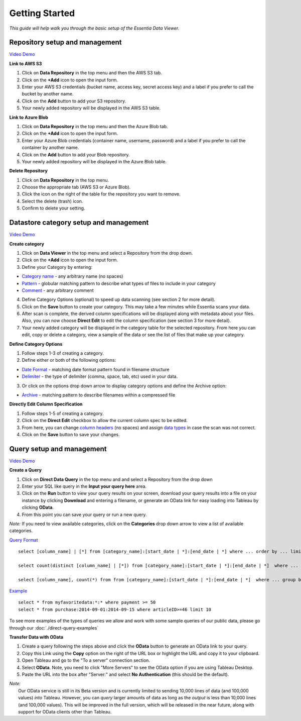 ***************
Getting Started
***************


*This guide will help walk you through the basic setup of the Essentia Data Viewer.*

Repository setup and management
--------------------------------

`Video Demo <https://www.youtube.com/watch?v=G5x4dDazFug&width=640&height=480>`_

**Link to AWS S3**

1. Click on **Data Repository** in the top menu and then the AWS S3 tab.
2. Click on the **+Add** icon to open the input form.
3. Enter your AWS S3 credentials (bucket name, access key, secret access key) and a label if you prefer to call the bucket by another name.
4. Click on the **Add** button to add your S3 repository.
5. Your newly added repository will be displayed in the AWS S3 table.

**Link to Azure Blob**

1. Click on **Data Repository** in the top menu and then the Azure Blob tab.
2. Click on the **+Add** icon to open the input form.
3. Enter your Azure Blob credentials (container name, username, password) and a label if you prefer to call the container by another name.
4. Click on the **Add** button to add your Blob repository.
5. Your newly added repository will be displayed in the Azure Blob table.

**Delete Repository**

1. Click on **Data Repository** in the top menu.
2. Choose the appropriate tab (AWS S3 or Azure Blob).
3. Click the icon on the right of the table for the repository you want to remove.
4. Select the delete (trash) icon.
5. Confirm to delete your setting.

Datastore category setup and management
---------------------------------------

`Video Demo <https://www.youtube.com/watch?v=LeyRahnbfIA&width=640&height=480>`_

**Create category**

1. Click on **Data Viewer** in the top menu and select a Repository from the drop down.
2. Click on the **+Add** icon to open the input form.
3. Define your Category by entering:

* `Category name <http://www.auriq.com/documentation/source/reference/category-rules.html#category-name>`_ - any arbitrary name (no spaces)
* `Pattern <http://www.auriq.com/documentation/source/reference/category-rules.html#pattern>`_ - globular matching pattern to describe what types of files to include in your category
* `Comment <http://www.auriq.com/documentation/source/reference/category-rules.html#comment>`_ - any arbitrary comment

4. Define Category Options (optional) to speed up data scanning (see section 2 for more detail).
5. Click on the **Save** button to create your category. This may take a few minutes while Essentia scans your data.
6. After scan is complete, the derived column specifications will be displayed along with metadata about your files. Also, you can now choose **Direct Edit** to edit the column specification (see section 3 for more detail).
7. Your newly added category will be displayed in the category table for the selected repository. From here you can edit, copy or delete a category, view a sample of the data or see the list of files that make up your category.

**Define Category Options**

1. Follow steps 1-3 of creating a category.
2. Define either or both of the following options:

* `Date Format <http://www.auriq.com/documentation/source/reference/category-rules.html#date-format>`_ - matching date format pattern found in filename structure
* `Delimiter <http://www.auriq.com/documentation/source/reference/category-rules.html#delimiter>`_ - the type of delimiter (comma, space, tab, etc) used in your data.

3. Or click on the options drop down arrow to display category options and define the Archive option:

* `Archive <http://www.auriq.com/documentation/source/reference/category-rules.html#archive>`_ - matching pattern to describe filenames within a compressed file
.. * `Compression <http://www.auriq.com/documentation/source/reference/category-rules.html#compression>`_ - drop down to select the type of file compression

**Directly Edit Column Specification**

1. Follow steps 1-5 of creating a category.
2. Click on the **Direct Edit** checkbox to allow the current column spec to be edited.
3. From here, you can change `column headers <http://www.auriq.com/documentation/source/reference/category-rules.html#column-headers>`_ (no spaces) and assign `data types <http://www.auriq.com/documentation/source/reference/category-rules.html#data-types>`_ in case the scan was not correct.
4. Click on the **Save** button to save your changes.

Query setup and management
-----------------------------

`Video Demo <https://youtu.be/CRWqzkYWn3I>`_

**Create a Query**

1. Click on **Direct Data Query** in the top menu and and select a Repository from the drop down
2. Enter your SQL like query in the **Input your query here** area.
3. Click on the **Run** button to view your query results on your screen, download your query results into a file on your instance by clicking **Download** and entering a filename, or generate an OData link for easy loading into Tableau by clicking **OData**.
4. From this point you can save your query or run a new query.

*Note:* If you need to view available categories, click on the **Categories** drop down arrow to view a list of available categories.

`Query Format <http://www.auriq.com/documentation/source/reference/direct-query-examples.html>`_ ::

    select [column_name] | [*] from [category_name]:[start_date | *]:[end_date | *] where ... order by ... limit ...

    select count(distinct [column_name] | [*]) from [category_name]:[start_date | *]:[end_date | *]  where ...

    select [column_name], count(*) from from [category_name]:[start_date | *]:[end_date | *]  where ... group by [column_name]
    
`Example <http://www.auriq.com/documentation/source/reference/direct-query-examples.html>`_ ::

    select * from myfavoritedata:*:* where payment >= 50
    select * from purchase:2014-09-01:2014-09-15 where articleID>=46 limit 10
    
To see more examples of the types of queries we allow and work with some sample queries of our public data, please go through our :doc:`./direct-query-examples`

**Transfer Data with OData**

1. Create a query following the steps above and click the **OData** button to generate an OData link to your query.
2. Copy this Link using the **Copy** option on the right of the URL box or highlight the URL and copy it to your clipboard.
3. Open Tableau and go to the "To a server" connection section.
4. Select **OData**. Note, you need to click "More Servers" to see the OData option if you are using Tableau Desktop.
5. Paste the URL into the box after "Server:" and select **No Authentication** (this should be the default).

| *Note:* 
|   Our OData service is still in its Beta version and is currently limited to sending 10,000 lines of data (and 100,000 values) *into* Tableau. However, you can *query* larger amounts of data as long as the *output* is less than 10,000 lines (and 100,000 values). This will be improved in the full version, which will be released in the near future, along with support for OData clients other than Tableau.